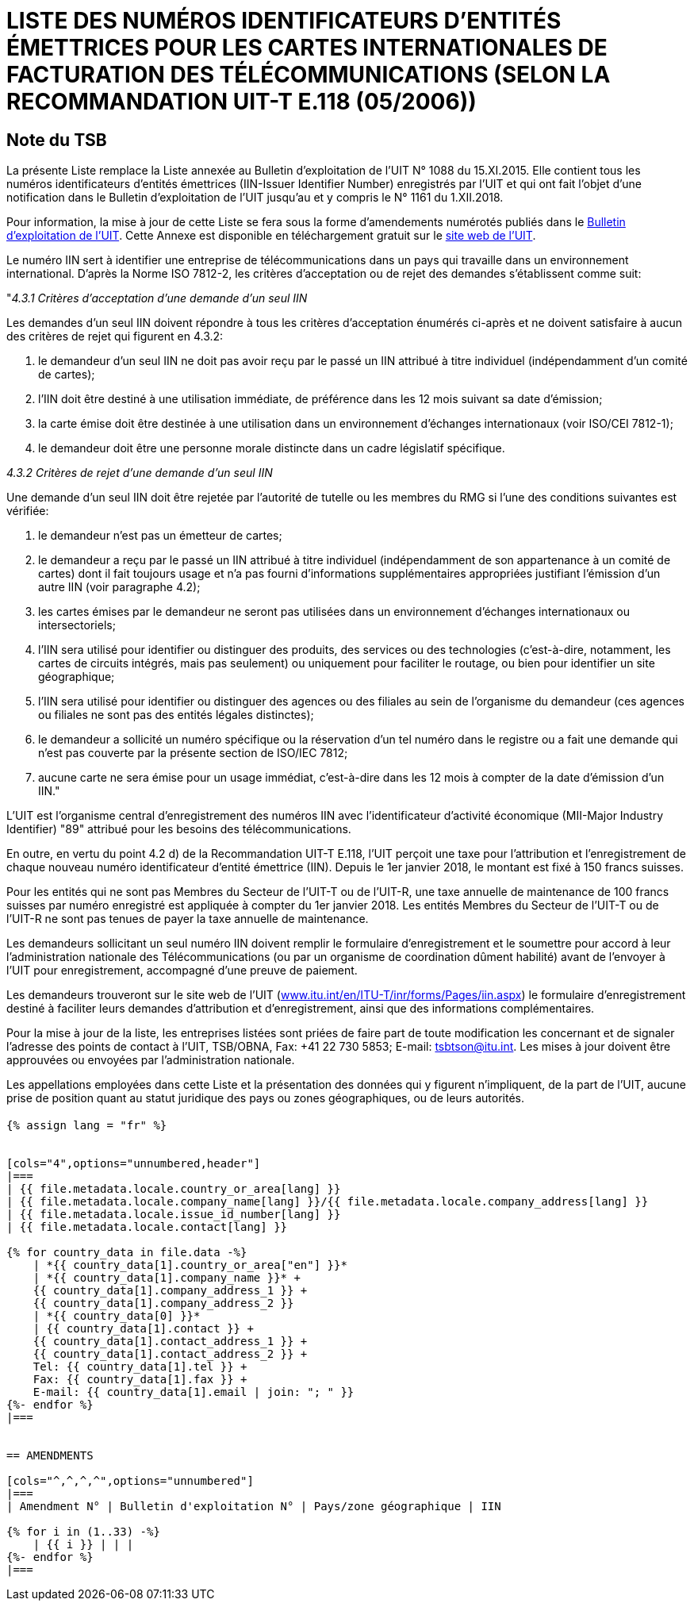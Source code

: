 = LISTE DES NUMÉROS IDENTIFICATEURS D'ENTITÉS ÉMETTRICES POUR LES CARTES INTERNATIONALES DE FACTURATION DES TÉLÉCOMMUNICATIONS (SELON LA RECOMMANDATION UIT-T E.118 (05/2006))
:bureau: T
:docnumber: 976
:published-date: 2018-12-01
:annex-title: Annex to ITU Operational Bulletin
:annex-id: No. 1161
:status: published
:doctype: service-publication
:keywords: 
:imagesdir: images
:docfile: T-SP-E.118-2018-F.adoc
:language: fr
:mn-document-class: ituob
:mn-output-extensions: xml,html,doc,rxl
:local-cache-only:
:data-uri-image:


[preface]
== Note du TSB

La présente Liste remplace la Liste annexée au Bulletin d'exploitation de l'UIT N° 1088 du 15.XI.2015. Elle contient tous les numéros identificateurs d'entités émettrices (IIN-Issuer Identifier Number) enregistrés par l'UIT et qui ont fait l'objet d'une notification dans le Bulletin d'exploitation de l'UIT jusqu'au et y compris le N° 1161 du 1.XII.2018.

Pour information, la mise à jour de cette Liste se fera sous la forme d'amendements numérotés publiés dans le link:https://www.itu.int/pub/T-SP/fr[Bulletin d'exploitation de l'UIT]. Cette Annexe est disponible en téléchargement gratuit sur le link:http://www.itu.int/fr/publications/ITU-T/Pages/publications.aspx?parent=T-SP&view=T-SP1[site web de l'UIT].

Le numéro IIN sert à identifier une entreprise de télécommunications dans un pays qui travaille dans un environnement international. D'après la Norme ISO 7812-2, les critères d'acceptation ou de rejet des demandes s'établissent comme suit:

"_4.3.1 Critères d'acceptation d'une demande d'un seul IIN_

Les demandes d'un seul IIN doivent répondre à tous les critères d'acceptation énumérés ci-après et ne doivent satisfaire à aucun des critères de rejet qui figurent en 4.3.2:

. le demandeur d'un seul IIN ne doit pas avoir reçu par le passé un IIN attribué à titre individuel (indépendamment d'un comité de cartes);
. l'IIN doit être destiné à une utilisation immédiate, de préférence dans les 12 mois suivant sa date d'émission;
. la carte émise doit être destinée à une utilisation dans un environnement d'échanges internationaux (voir ISO/CEI 7812-1);
. le demandeur doit être une personne morale distincte dans un cadre législatif spécifique.

_4.3.2 Critères de rejet d'une demande d'un seul IIN_

Une demande d'un seul IIN doit être rejetée par l'autorité de tutelle ou les membres du RMG si l'une des conditions suivantes est vérifiée:

. le demandeur n'est pas un émetteur de cartes;
. le demandeur a reçu par le passé un IIN attribué à titre individuel (indépendamment de son appartenance à un comité de cartes) dont il fait toujours usage et n'a pas fourni d'informations supplémentaires appropriées justifiant l'émission d'un autre IIN (voir paragraphe 4.2);
. les cartes émises par le demandeur ne seront pas utilisées dans un environnement d'échanges internationaux ou intersectoriels;
. l'IIN sera utilisé pour identifier ou distinguer des produits, des services ou des technologies (c'est-à-dire, notamment, les cartes de circuits intégrés, mais pas seulement) ou uniquement pour faciliter le routage, ou bien pour identifier un site géographique;
. l'IIN sera utilisé pour identifier ou distinguer des agences ou des filiales au sein de l'organisme du demandeur (ces agences ou filiales ne sont pas des entités légales distinctes);
. le demandeur a sollicité un numéro spécifique ou la réservation d'un tel numéro dans le registre ou a fait une demande qui n'est pas couverte par la présente section de ISO/IEC 7812;
. aucune carte ne sera émise pour un usage immédiat, c'est-à-dire dans les 12 mois à compter de la date d'émission d'un IIN."

L'UIT est l'organisme central d'enregistrement des numéros IIN avec l'identificateur d'activité économique (MII-Major Industry Identifier) "89" attribué pour les besoins des télécommunications.

En outre, en vertu du point 4.2 d) de la Recommandation UIT-T E.118, l'UIT perçoit une taxe pour l'attribution et l'enregistrement de chaque nouveau numéro identificateur d'entité émettrice (IIN). Depuis le 1er janvier 2018, le montant est fixé à 150 francs suisses.

Pour les entités qui ne sont pas Membres du Secteur de l'UIT-T ou de l'UIT-R, une taxe annuelle de maintenance de 100 francs suisses par numéro enregistré est appliquée à compter du 1er janvier 2018. Les entités Membres du Secteur de l'UIT-T ou de l'UIT-R ne sont pas tenues de payer la taxe annuelle de maintenance.

Les demandeurs sollicitant un seul numéro IIN doivent remplir le formulaire d'enregistrement et le soumettre pour accord à leur l'administration nationale des Télécommunications (ou par un organisme de coordination dûment habilité) avant de l'envoyer à l'UIT pour enregistrement, accompagné d'une preuve de paiement.

Les demandeurs trouveront sur le site web de l'UIT (link:https://www.itu.int/en/ITU-T/inr/forms/Pages/iin.aspx[www.itu.int/en/ITU-T/inr/forms/Pages/iin.aspx]) le formulaire d'enregistrement destiné à faciliter leurs demandes d'attribution et d'enregistrement, ainsi que des informations complémentaires.

Pour la mise à jour de la liste, les entreprises listées sont priées de faire part de toute modification les concernant et de signaler l'adresse des points de contact à l'UIT, TSB/OBNA, Fax: +41 22 730 5853; E-mail: mailto:tsbtson@itu.int[]. Les mises à jour doivent être approuvées ou envoyées par l'administration nationale.

Les appellations employées dans cette Liste et la présentation des données qui y figurent n'impliquent, de la part de l'UIT, aucune prise de position quant au statut juridique des pays ou zones géographiques, ou de leurs autorités.


== {blank}

[yaml2text,T-SP-E.118-2018.yaml,file]
----
{% assign lang = "fr" %}


[cols="4",options="unnumbered,header"]
|===
| {{ file.metadata.locale.country_or_area[lang] }}
| {{ file.metadata.locale.company_name[lang] }}/{{ file.metadata.locale.company_address[lang] }}
| {{ file.metadata.locale.issue_id_number[lang] }}
| {{ file.metadata.locale.contact[lang] }}

{% for country_data in file.data -%}
    | *{{ country_data[1].country_or_area["en"] }}*
    | *{{ country_data[1].company_name }}* +
    {{ country_data[1].company_address_1 }} +
    {{ country_data[1].company_address_2 }}
    | *{{ country_data[0] }}*
    | {{ country_data[1].contact }} +
    {{ country_data[1].contact_address_1 }} +
    {{ country_data[1].contact_address_2 }} +
    Tel: {{ country_data[1].tel }} +
    Fax: {{ country_data[1].fax }} +
    E-mail: {{ country_data[1].email | join: "; " }}
{%- endfor %}
|===


== AMENDMENTS

[cols="^,^,^,^",options="unnumbered"]
|===
| Amendment N° | Bulletin d'exploitation N° | Pays/zone géographique | IIN

{% for i in (1..33) -%}
    | {{ i }} | | |
{%- endfor %}
|===
----